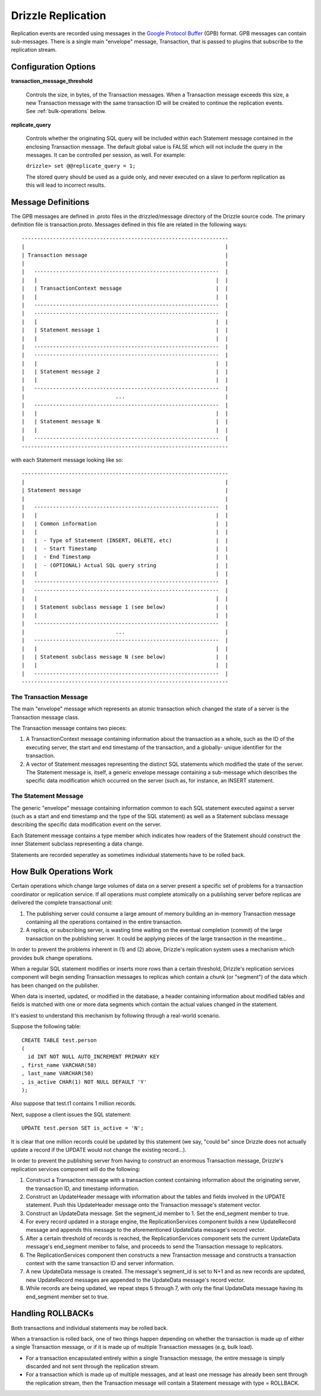 Drizzle Replication
===================

Replication events are recorded using messages in the `Google Protocol Buffer
<http://code.google.com/p/protobuf/>`_ (GPB) format. GPB messages can contain
sub-messages. There is a single main "envelope" message, Transaction, that
is passed to plugins that subscribe to the replication stream.

Configuration Options
---------------------

**transaction_message_threshold**

    Controls the size, in bytes, of the Transaction messages. When a Transaction
    message exceeds this size, a new Transaction message with the same
    transaction ID will be created to continue the replication events.
    See :ref:`bulk-operations` below.


**replicate_query**

    Controls whether the originating SQL query will be included within each
    Statement message contained in the enclosing Transaction message. The
    default global value is FALSE which will not include the query in the
    messages. It can be controlled per session, as well. For example:

    ``drizzle> set @@replicate_query = 1;``

    The stored query should be used as a guide only, and never executed
    on a slave to perform replication as this will lead to incorrect results.

Message Definitions
-------------------

The GPB messages are defined in .proto files in the drizzled/message
directory of the Drizzle source code. The primary definition file is
transaction.proto. Messages defined in this file are related in the
following ways::


  ------------------------------------------------------------------
  |                                                                |
  | Transaction message                                            |
  |                                                                |
  |   -----------------------------------------------------------  |
  |   |                                                         |  |
  |   | TransactionContext message                              |  |
  |   |                                                         |  |
  |   -----------------------------------------------------------  |
  |   -----------------------------------------------------------  |
  |   |                                                         |  |
  |   | Statement message 1                                     |  |
  |   |                                                         |  |
  |   -----------------------------------------------------------  |
  |   -----------------------------------------------------------  |
  |   |                                                         |  |
  |   | Statement message 2                                     |  |
  |   |                                                         |  |
  |   -----------------------------------------------------------  |
  |                             ...                                |
  |   -----------------------------------------------------------  |
  |   |                                                         |  |
  |   | Statement message N                                     |  |
  |   |                                                         |  |
  |   -----------------------------------------------------------  |
  ------------------------------------------------------------------

with each Statement message looking like so::

  ------------------------------------------------------------------
  |                                                                |
  | Statement message                                              |
  |                                                                |
  |   -----------------------------------------------------------  |
  |   |                                                         |  |
  |   | Common information                                      |  |
  |   |                                                         |  |
  |   |  - Type of Statement (INSERT, DELETE, etc)              |  |
  |   |  - Start Timestamp                                      |  |
  |   |  - End Timestamp                                        |  |
  |   |  - (OPTIONAL) Actual SQL query string                   |  |
  |   |                                                         |  |
  |   -----------------------------------------------------------  |
  |   -----------------------------------------------------------  |
  |   |                                                         |  |
  |   | Statement subclass message 1 (see below)                |  |
  |   |                                                         |  |
  |   -----------------------------------------------------------  |
  |                             ...                                |
  |   -----------------------------------------------------------  |
  |   |                                                         |  |
  |   | Statement subclass message N (see below)                |  |
  |   |                                                         |  |
  |   -----------------------------------------------------------  |
  ------------------------------------------------------------------

The Transaction Message
^^^^^^^^^^^^^^^^^^^^^^^

The main "envelope" message which represents an atomic transaction
which changed the state of a server is the Transaction message class.

The Transaction message contains two pieces:

#. A TransactionContext message containing information about the
   transaction as a whole, such as the ID of the executing server,
   the start and end timestamp of the transaction, and a globally-
   unique identifier for the transaction.
#. A vector of Statement messages representing the distinct SQL
   statements which modified the state of the server.  The Statement
   message is, itself, a generic envelope message containing a
   sub-message which describes the specific data modification which
   occurred on the server (such as, for instance, an INSERT statement.

The Statement Message
^^^^^^^^^^^^^^^^^^^^^

The generic "envelope" message containing information common to each
SQL statement executed against a server (such as a start and end timestamp
and the type of the SQL statement) as well as a Statement subclass message
describing the specific data modification event on the server.

Each Statement message contains a type member which indicates how readers
of the Statement should construct the inner Statement subclass representing
a data change.

Statements are recorded seperatley as sometimes individual statements
have to be rolled back.


.. _bulk-operations:

How Bulk Operations Work
------------------------

Certain operations which change large volumes of data on a server
present a specific set of problems for a transaction coordinator or
replication service. If all operations must complete atomically on a
publishing server before replicas are delivered the complete
transactional unit:

#. The publishing server could consume a large amount of memory
   building an in-memory Transaction message containing all the
   operations contained  in the entire transaction.
#. A replica, or subscribing server, is wasting time waiting on the
   eventual completion (commit) of the large transaction on the
   publishing server. It could be applying pieces of the large
   transaction in the meantime...

In order to prevent the problems inherent in (1) and (2) above, Drizzle's
replication system uses a mechanism which provides bulk change
operations.

When a regular SQL statement modifies or inserts more rows than a
certain threshold, Drizzle's replication services component will begin
sending Transaction messages to replicas which contain a chunk
(or "segment") of the data which has been changed on the publisher.

When data is inserted, updated, or modified in the database, a
header containing information about modified tables and fields is
matched with one or more data segments which contain the actual
values changed in the statement.

It's easiest to understand this mechanism by following through a real-world
scenario.

Suppose the following table::

  CREATE TABLE test.person
  (
    id INT NOT NULL AUTO_INCREMENT PRIMARY KEY
  , first_name VARCHAR(50)
  , last_name VARCHAR(50)
  , is_active CHAR(1) NOT NULL DEFAULT 'Y'
  );

Also suppose that test.t1 contains 1 million records.

Next, suppose a client issues the SQL statement::

  UPDATE test.person SET is_active = 'N';

It is clear that one million records could be updated by this statement
(we say, "could be" since Drizzle does not actually update a record if
the UPDATE would not change the existing record...).

In order to prevent the publishing server from having to construct an
enormous Transaction message, Drizzle's replication services component
will do the following:

#. Construct a Transaction message with a transaction context containing
   information about the originating server, the transaction ID, and
   timestamp information.
#. Construct an UpdateHeader message with information about the tables
   and fields involved in the UPDATE statement.  Push this UpdateHeader
   message onto the Transaction message's statement vector.
#. Construct an UpdateData message.  Set the segment_id member to 1.
   Set the end_segment member to true.
#. For every record updated in a storage engine, the ReplicationServices
   component builds a new UpdateRecord message and appends this message
   to the aforementioned UpdateData message's record vector.
#. After a certain threshold of records is reached, the
   ReplicationServices component sets the current UpdateData message's
   end_segment member to false, and proceeds to send the Transaction
   message to replicators.
#. The ReplicationServices component then constructs a new Transaction
   message and constructs a transaction context with the same
   transaction ID and server information.
#. A new UpdateData message is created.  The message's segment_id is
   set to N+1 and as new records are updated, new UpdateRecord messages
   are appended to the UpdateData message's record vector.
#. While records are being updated, we repeat steps 5 through 7, with
   only the final UpdateData message having its end_segment member set
   to true.

Handling ROLLBACKs
------------------

Both transactions and individual statements may be rolled back.

When a transaction is rolled back, one of two things happen depending
on whether the transaction is made up of either a single Transaction
message, or if it is made up of multiple Transaction messages (e.g, bulk
load).

* For a transaction encapsulated entirely within a single Transaction
  message, the entire message is simply discarded and not sent through
  the replication stream.
* For a transaction which is made up of multiple messages, and at least
  one message has already been sent through the replication stream, then
  the Transaction message will contain a Statement message with type =
  ROLLBACK.

